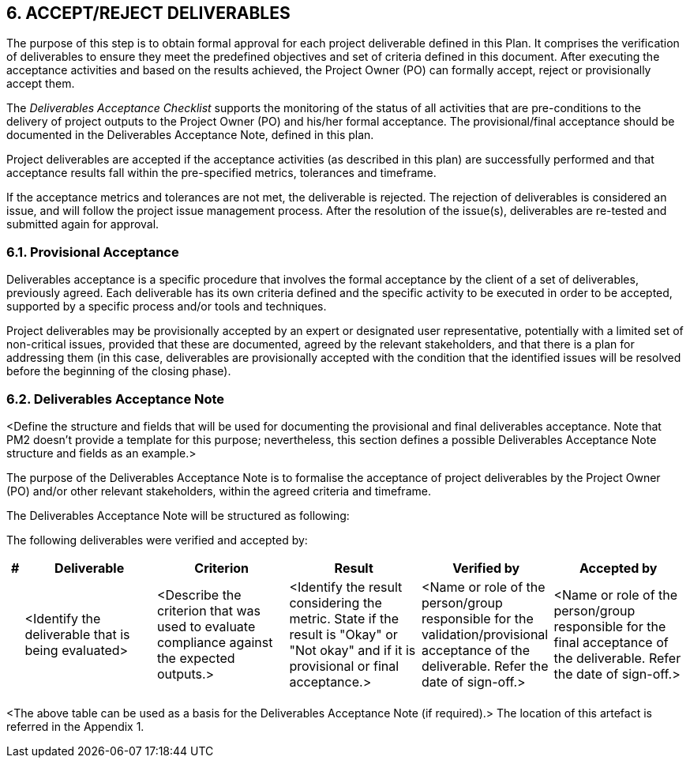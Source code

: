 ==  6. ACCEPT/REJECT DELIVERABLES
The purpose of this step is to obtain formal approval for each project deliverable defined in this Plan. It comprises the verification of deliverables to ensure they meet the predefined objectives and set of criteria defined in this document. After executing the acceptance activities and based on the results achieved, the Project Owner (PO) can formally accept, reject or provisionally accept them.

The _Deliverables Acceptance Checklist_ supports the monitoring of the status of all activities that are pre-conditions to the delivery of project outputs to the Project Owner (PO) and his/her formal acceptance. The provisional/final acceptance should be documented in the Deliverables Acceptance Note, defined in this plan.

Project deliverables are accepted if the acceptance activities (as described in this plan) are successfully performed and that acceptance results fall within the pre-specified metrics, tolerances and timeframe.

If the acceptance metrics and tolerances are not met, the deliverable is rejected. The rejection of deliverables is considered an issue, and will follow the project issue management process. After the resolution of the issue(s), deliverables are re-tested and submitted again for approval.

=== 6.1. Provisional Acceptance
Deliverables acceptance is a specific procedure that involves the formal acceptance by the client of a set of deliverables, previously agreed. Each deliverable has its own criteria defined and the specific activity to be executed in order to be accepted, supported by a specific process and/or tools and techniques.

Project deliverables may be provisionally accepted by an expert or designated user representative, potentially with a limited set of non-critical issues, provided that these are documented, agreed by the relevant stakeholders, and that there is a plan for addressing them (in this case, deliverables are provisionally accepted with the condition that the identified issues will be resolved before the beginning of the closing phase).

=== 6.2. Deliverables Acceptance Note
[aqua]#<Define the structure and fields that will be used for documenting the provisional and final deliverables acceptance. Note that PM2 doesn't provide a template for this purpose; nevertheless, this section defines a possible Deliverables Acceptance Note structure and fields as an example.>#

The purpose of the Deliverables Acceptance Note is to formalise the acceptance of project deliverables by the Project Owner (PO) and/or other relevant stakeholders, within the agreed criteria and timeframe.

The Deliverables Acceptance Note will be structured as following:

[lime]#The following deliverables were verified and accepted by:#

[cols="^10,^90,^90,^90,^90,^90",options="header"]
|===
|#|	Deliverable |	Criterion|	Result|	Verified by|	Accepted by
| <|[aqua]#<Identify the deliverable that is being evaluated># <|[aqua]#<Describe the criterion that was used to evaluate compliance against the expected outputs.># <|[aqua]#<Identify the result considering the metric. State if the result is "Okay" or "Not okay" and if it is provisional or final acceptance.># <|[aqua]#<Name or role of the person/group responsible for the validation/provisional acceptance of the deliverable. Refer the date of sign-off.># <|[aqua]#<Name or role of the person/group responsible for the final acceptance of the deliverable. Refer the date of sign-off.>#
|||||||
|===

<The above table can be used as a basis for the Deliverables Acceptance Note (if required).>
The location of this artefact is referred in the Appendix 1.

